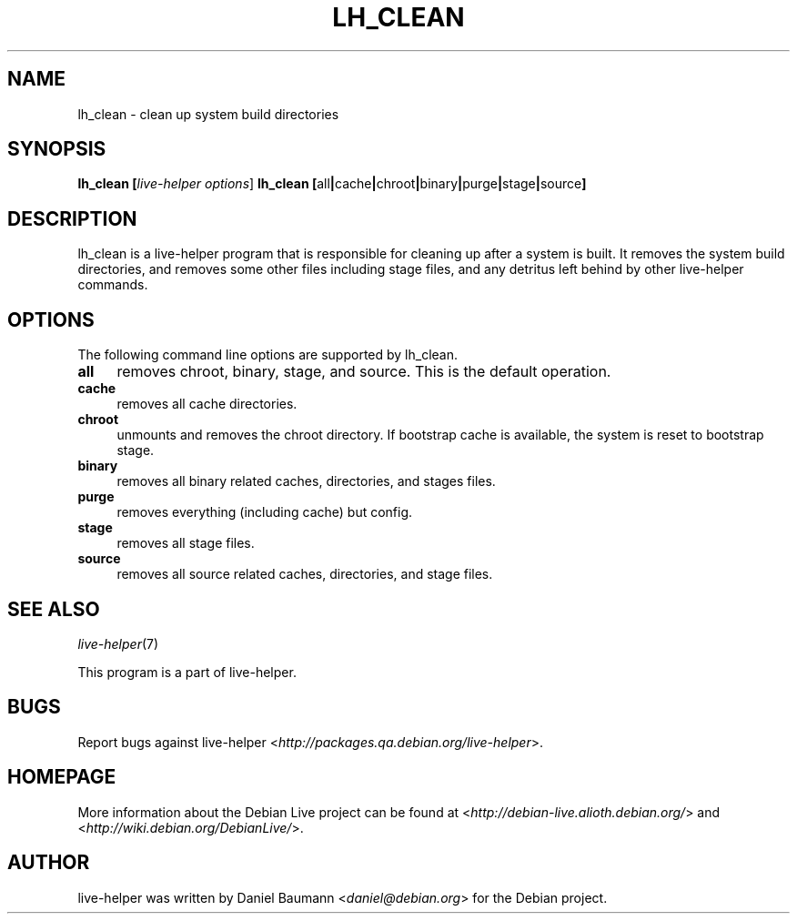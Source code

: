 .TH LH_CLEAN 1 "2007\-09\-10" "1.0~a27" "live\-helper"

.SH NAME
lh_clean \- clean up system build directories

.SH SYNOPSIS
.B lh_clean [\fIlive\-helper\ options\fR\|]
.B lh_clean [\fRall\fB|\fRcache\fB|\fRchroot\fB|\fRbinary\fB|\fRpurge\fB|\fRstage\fB|\fRsource\fB]

.SH DESCRIPTION
lh_clean is a live\-helper program that is responsible for cleaning up after a system is built. It removes the system build directories, and removes some other files including stage files, and any detritus left behind by other live\-helper commands.

.SH OPTIONS
The following command line options are supported by lh_clean.
.IP "\fBall\fR" 4
removes chroot, binary, stage, and source. This is the default operation.
.IP "\fBcache\fR" 4
removes all cache directories.
.IP "\fBchroot\fR" 4
unmounts and removes the chroot directory. If bootstrap cache is available, the system is reset to bootstrap stage.
.IP "\fBbinary\fR" 4
removes all binary related caches, directories, and stages files.
.IP "\fBpurge\fR" 4
removes everything (including cache) but config.
.IP "\fBstage\fR" 4
removes all stage files.
.IP "\fBsource\fR" 4
removes all source related caches, directories, and stage files.

.SH SEE ALSO
\fIlive\-helper\fR(7)
.PP
This program is a part of live\-helper.

.SH BUGS
Report bugs against live\-helper <\fIhttp://packages.qa.debian.org/live\-helper\fR>.

.SH HOMEPAGE
More information about the Debian Live project can be found at <\fIhttp://debian\-live.alioth.debian.org/\fR> and <\fIhttp://wiki.debian.org/DebianLive/\fR>.

.SH AUTHOR
live\-helper was written by Daniel Baumann <\fIdaniel@debian.org\fR> for the Debian project.
